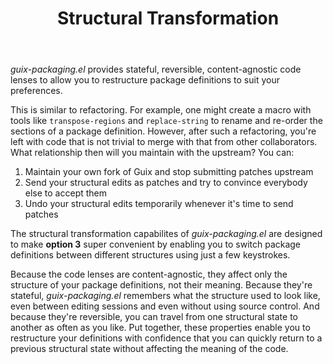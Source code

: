 #+TITLE: Structural Transformation

/guix-packaging.el/ provides stateful, reversible, content-agnostic code lenses to
allow you to restructure package definitions to suit your preferences.

This is similar to refactoring. For example, one might create a macro with tools
like ~transpose-regions~ and ~replace-string~ to rename and re-order the
sections of a package definition. However, after such a refactoring, you're left
with code that is not trivial to merge with that from other collaborators. What
relationship then will you maintain with the upstream? You can:

1. Maintain your own fork of Guix and stop submitting patches upstream
2. Send your structural edits as patches and try to convince everybody else to
   accept them
3. Undo your structural edits temporarily whenever it's time to send patches

The structural transformation capabilites of /guix-packaging.el/ are designed to
make *option 3* super convenient by enabling you to switch package definitions
between different structures using just a few keystrokes.

Because the code lenses are content-agnostic, they affect only the structure of
your package definitions, not their meaning. Because they're stateful,
/guix-packaging.el/ remembers what the structure used to look like, even between
editing sessions and even without using source control. And because they're
reversible, you can travel from one structural state to another as often as you
like. Put together, these properties enable you to restructure your definitions
with confidence that you can quickly return to a previous structural state
without affecting the meaning of the code.
